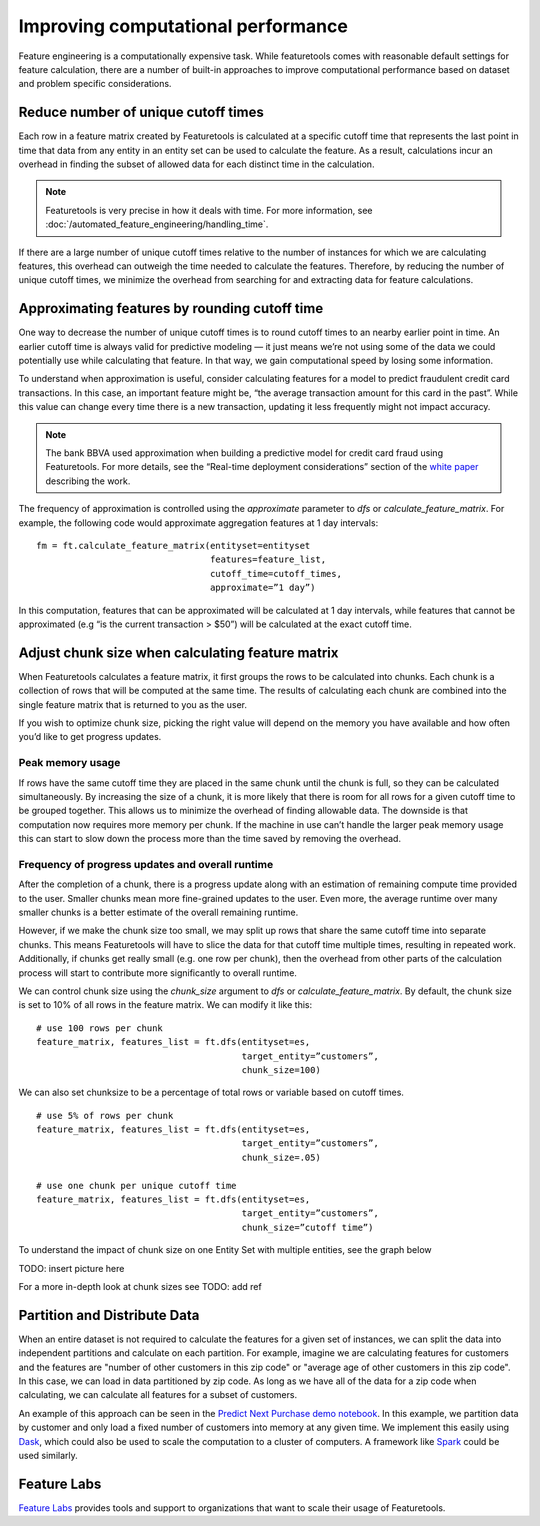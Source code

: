 .. _performance:

Improving computational performance
===================================

Feature engineering is a computationally expensive task. While featuretools comes with reasonable default settings for feature calculation, there are a number of built-in approaches to improve computational performance based on dataset and problem specific considerations.

Reduce number of unique cutoff times
------------------------------------
Each row in a feature matrix created by Featuretools is calculated at a specific cutoff time that represents the last point in time that data from any entity in an entity set can be used to calculate the feature. As a result, calculations incur an overhead in finding the subset of allowed data for each distinct time in the calculation.

.. note::

    Featuretools is very precise in how it deals with time. For more information, see :doc:`/automated_feature_engineering/handling_time`.

If there are a large number of unique cutoff times relative to the number of instances for which we are calculating features, this overhead can outweigh the time needed to calculate the features. Therefore, by reducing the number of unique cutoff times, we minimize the overhead from searching for and extracting data for feature calculations.


Approximating features by rounding cutoff time
----------------------------------------------
One way to decrease the number of unique cutoff times is to round cutoff times to an nearby earlier point in time. An earlier cutoff time is always valid for predictive modeling — it just means we’re not using some of the data we could potentially use while calculating that feature. In that way, we gain computational speed by losing some information.

To understand when approximation is useful, consider calculating features for a model to predict fraudulent credit card transactions. In this case, an important feature might be, “the average transaction amount for this card in the past”. While this value can change every time there is a new transaction, updating it less frequently might not impact accuracy.

.. note::

    The bank BBVA used approximation when building a predictive model for credit card fraud using Featuretools. For more details, see the “Real-time deployment considerations” section of the `white paper <https://arxiv.org/pdf/1710.07709.pdf>`_ describing the work.

The frequency of approximation is controlled using the `approximate` parameter to `dfs` or `calculate_feature_matrix`. For example, the following code would approximate aggregation features at 1 day intervals::

    fm = ft.calculate_feature_matrix(entityset=entityset
                                     features=feature_list,
                                     cutoff_time=cutoff_times,
                                     approximate=”1 day”)

In this computation, features that can be approximated will be calculated at 1 day intervals, while features that cannot be approximated (e.g “is the current transaction > $50”) will be calculated at the exact cutoff time.

Adjust chunk size when calculating feature matrix
-------------------------------------------------
When Featuretools calculates a feature matrix, it first groups the rows to be calculated into chunks. Each chunk is a collection of rows that will be computed at the same time. The results of calculating each chunk are combined into the single feature matrix that is returned to you as the user.

If you wish to optimize chunk size, picking the right value will depend on the memory you have available and how often you’d like to get progress updates.

Peak memory usage
^^^^^^^^^^^^^^^^^
If rows have the same cutoff time they are placed in the same chunk until the chunk is full, so they can be calculated simultaneously. By increasing the size of a chunk, it is more likely that there is room for all rows for a given cutoff time to be grouped together. This allows us to minimize the overhead of finding allowable data. The downside is that computation now requires more memory per chunk. If the machine in use can’t handle the larger peak memory usage this can start to slow down the process more than the time saved by removing the overhead.

Frequency of progress updates and overall runtime
^^^^^^^^^^^^^^^^^^^^^^^^^^^^^^^^^^^^^^^^^^^^^^^^^
After the completion of a chunk, there is a progress update along with an estimation of remaining compute time provided to the user. Smaller chunks mean more fine-grained updates to the user. Even more, the average runtime over many smaller chunks is a better estimate of the overall remaining runtime.

However, if we make the chunk size too small, we may split up rows that share the same cutoff time into separate chunks. This means Featuretools will have to slice the data for that cutoff time multiple times, resulting in repeated work. Additionally, if chunks get really small (e.g. one row per chunk), then the overhead from other parts of the calculation process will start to contribute more significantly to overall runtime.

We can control chunk size using the `chunk_size` argument to `dfs` or `calculate_feature_matrix`. By default, the chunk size is set to 10% of all rows in the feature matrix. We can modify it like this::

    # use 100 rows per chunk
    feature_matrix, features_list = ft.dfs(entityset=es,
                                           target_entity=”customers”,
                                           chunk_size=100)


We can also set chunksize to be a percentage of total rows or variable based on cutoff times. ::

    # use 5% of rows per chunk
    feature_matrix, features_list = ft.dfs(entityset=es,
                                           target_entity=”customers”,
                                           chunk_size=.05)

    # use one chunk per unique cutoff time
    feature_matrix, features_list = ft.dfs(entityset=es,
                                           target_entity=”customers”,
                                           chunk_size=”cutoff time”)


To understand the impact of chunk size on one Entity Set with multiple entities, see the graph below

TODO: insert picture here

For a more in-depth look at chunk sizes see TODO: add ref

Partition and Distribute Data
-----------------------------
When an entire dataset is not required to calculate the features for a given set of instances, we can split the data into independent partitions and calculate on each partition. For example, imagine we are calculating features for customers and the features are "number of other customers in this zip code" or "average age of other customers in this zip code". In this case, we can load in data partitioned by zip code. As long as we have all of the data for a zip code when calculating, we can calculate all features for a subset of customers.

An example of this approach can be seen in the `Predict Next Purchase demo notebook <https://github.com/featuretools/predict_next_purchase>`_. In this example, we partition data by customer and only load a fixed number of customers into memory at any given time. We implement this easily using `Dask <http://dask.pydata.org/>`_, which could also be used to scale the computation to a cluster of computers. A framework like `Spark <https://spark.apache.org/>`_ could be used similarly.

Feature Labs
------------
`Feature Labs <http://featurelabs.com>`_ provides tools and support to organizations that want to scale their usage of Featuretools.
